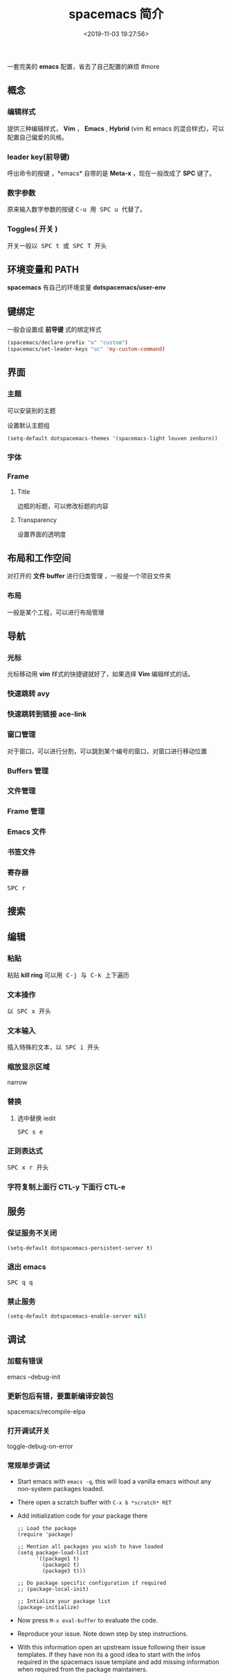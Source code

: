 #+TITLE: spacemacs 简介
#+DESCRIPTION: spacemacs 简介
#+DATE: <2019-11-03 19:27:56>
#+HUGO_TAGS: spacemacs
#+HUGO_CATEGORIES: 软件使用
#+HUGO_DRAFT: false

一套完美的 *emacs* 配置，省去了自己配置的麻烦 
#more

** 概念
*** 编辑样式 
    提供三种编辑样式， *Vim* ， *Emacs* , *Hybrid* (vim 和 emacs 的混合样式)，可以配置自己偏爱的风格。
*** leader key(前导键)
    呼出命令的按键 ，*emacs* 自带的是 *Meta-x* ，现在一般改成了 *SPC* 键了。
*** 数字参数
    原来输入数字参数的按键 @@html:<kbd>@@ C-u @@html:</kbd>@@  用@@html:<kbd>@@ SPC u @@html:</kbd>@@  代替了。
*** Toggles( 开关 )
    开关一般以@@html:<kbd>@@ SPC t @@html:</kbd>@@  或@@html:<kbd>@@ SPC T @@html:</kbd>@@ 开头
** 环境变量和 PATH
   *spacemacs* 有自己的环境变量 *dotspacemacs/user-env*  
   
** 键绑定 
   一般会设置成 *前导键* 式的绑定样式
   #+begin_src lisp
   (spacemacs/declare-prefix "o" "custom")
   (spacemacs/set-leader-keys "oc" 'my-custom-command)
   #+end_src
  
** 界面 
*** 主题 
    可以安装别的主题
    
    设置默认主题组
      #+begin_src lisp
      (setq-default dotspacemacs-themes '(spacemacs-light leuven zenburn))
      #+end_src
*** 字体
*** Frame
**** Title  
     边框的标题，可以修改标题的内容
**** Transparency 
     设置界面的透明度
** 布局和工作空间
   对打开的 *文件 buffer* 进行归类管理 ，一般是一个项目文件夹 
*** 布局 
    一般是某个工程，可以进行布局管理 
** 导航
*** 光标   
    光标移动用 *vim* 样式的快捷键就好了，如果选择 *Vim* 编辑样式的话。
*** 快速跳转 avy    
*** 快速跳转到链接 ace-link
*** 窗口管理
    对于窗口，可以进行分割，可以跳到某个编号的窗口，对窗口进行移动位置
*** Buffers 管理
*** 文件管理
*** Frame 管理
*** Emacs 文件
*** 书签文件
*** 寄存器
   @@html:<kbd>@@ SPC r @@html:</kbd>@@ 
** 搜索    
** 编辑 
*** 粘贴 
    粘贴 *kill ring* 可以用@@html:<kbd>@@ C-j @@html:</kbd>@@ 与@@html:<kbd>@@ C-k @@html:</kbd>@@ 上下遍历 
*** 文本操作 
    以@@html:<kbd>@@ SPC x @@html:</kbd>@@ 开头
*** 文本输入
    插入特殊的文本，以@@html:<kbd>@@ SPC i @@html:</kbd>@@  开头
*** 缩放显示区域 
    narrow
*** 替换 
**** 选中替换 iedit 
     @@html:<kbd>@@ SPC s e @@html:</kbd>@@
*** 正则表达式
   @@html:<kbd>@@ SPC x r @@html:</kbd>@@  开头

*** 字符复制上面行 CTL-y   下面行 CTL-e  
** 服务
*** 保证服务不关闭
    #+BEGIN_SRC emacs-lisp
      (setq-default dotspacemacs-persistent-server t)
    #+END_SRC
*** 退出 emacs
   @@html:<kbd>@@ SPC q q @@html:</kbd>@@ 
*** 禁止服务
    #+BEGIN_SRC emacs-lisp
      (setq-default dotspacemacs-enable-server nil)
    #+END_SRC
** 调试
*** 加载有错误
    emacs --debug-init
*** 更新包后有错，要重新编译安装包
    spacemacs/recompile-elpa
*** 打开调试开关 
    toggle-debug-on-error
*** 常规单步调试
- Start emacs with ~emacs -q~, this will load a vanilla
  emacs without any non-system packages loaded.
- There open a scratch buffer with ~C-x b *scratch* RET~
- Add initialization code for your package there

  #+BEGIN_SRC elisp
    ;; Load the package
    (require 'package)

    ;; Mention all packages you wish to have loaded
    (setq package-load-list
          '((package1 t)
            (package2 t)
            (package3 t)))

    ;; Do package specific configuration if required
    ;; (package-local-init)

    ;; Intialize your package list
    (package-initialize)
  #+END_SRC

- Now press ~M-x eval-buffer~ to evaluate the code.
- Reproduce your issue. Note down step by step instructions.
- With this information open an upstream issue following
  their issue templates. If they have non its a good idea
  to start with the infos required in the spacemacs issue
  template and add missing information when required from
  the package maintainers.

